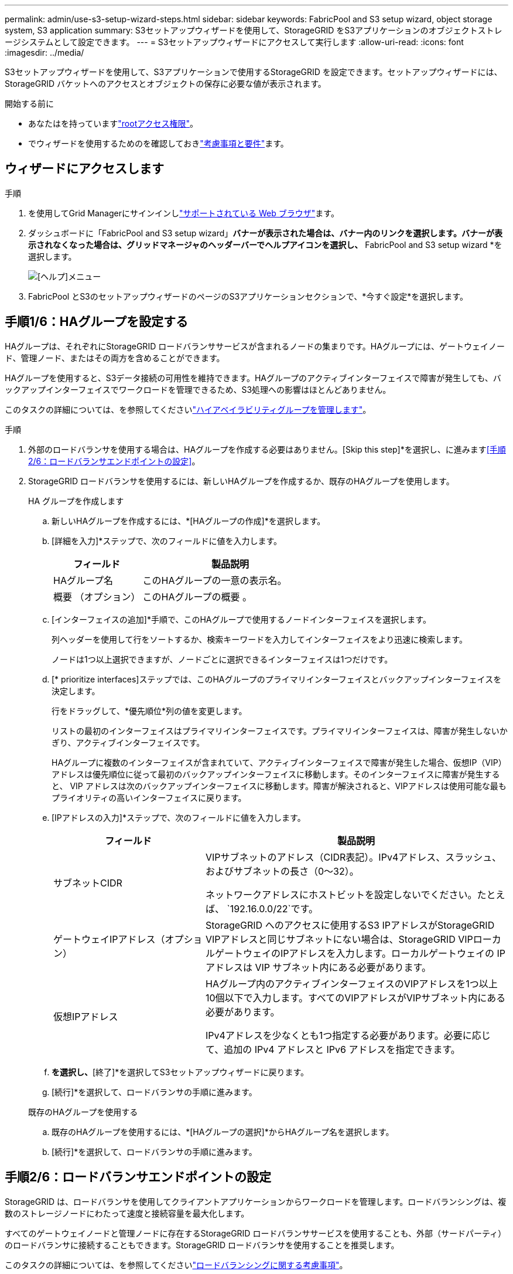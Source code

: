---
permalink: admin/use-s3-setup-wizard-steps.html 
sidebar: sidebar 
keywords: FabricPool and S3 setup wizard, object storage system, S3 application 
summary: S3セットアップウィザードを使用して、StorageGRID をS3アプリケーションのオブジェクトストレージシステムとして設定できます。 
---
= S3セットアップウィザードにアクセスして実行します
:allow-uri-read: 
:icons: font
:imagesdir: ../media/


[role="lead"]
S3セットアップウィザードを使用して、S3アプリケーションで使用するStorageGRID を設定できます。セットアップウィザードには、StorageGRID バケットへのアクセスとオブジェクトの保存に必要な値が表示されます。

.開始する前に
* あなたはを持っていますlink:admin-group-permissions.html["rootアクセス権限"]。
* でウィザードを使用するためのを確認しておきlink:use-s3-setup-wizard.html["考慮事項と要件"]ます。




== ウィザードにアクセスします

.手順
. を使用してGrid Managerにサインインしlink:web-browser-requirements.html["サポートされている Web ブラウザ"]ます。
. ダッシュボードに「FabricPool and S3 setup wizard」*バナーが表示された場合は、バナー内のリンクを選択します。バナーが表示されなくなった場合は、グリッドマネージャのヘッダーバーでヘルプアイコンを選択し、* FabricPool and S3 setup wizard *を選択します。
+
image::../media/help_menu.png[[ヘルプ]メニュー]

. FabricPool とS3のセットアップウィザードのページのS3アプリケーションセクションで、*今すぐ設定*を選択します。




== 手順1/6：HAグループを設定する

HAグループは、それぞれにStorageGRID ロードバランササービスが含まれるノードの集まりです。HAグループには、ゲートウェイノード、管理ノード、またはその両方を含めることができます。

HAグループを使用すると、S3データ接続の可用性を維持できます。HAグループのアクティブインターフェイスで障害が発生しても、バックアップインターフェイスでワークロードを管理できるため、S3処理への影響はほとんどありません。

このタスクの詳細については、を参照してくださいlink:managing-high-availability-groups.html["ハイアベイラビリティグループを管理します"]。

.手順
. 外部のロードバランサを使用する場合は、HAグループを作成する必要はありません。[Skip this step]*を選択し、に進みます<<手順2/6：ロードバランサエンドポイントの設定>>。
. StorageGRID ロードバランサを使用するには、新しいHAグループを作成するか、既存のHAグループを使用します。
+
[role="tabbed-block"]
====
.HA グループを作成します
--
.. 新しいHAグループを作成するには、*[HAグループの作成]*を選択します。
.. [詳細を入力]*ステップで、次のフィールドに値を入力します。
+
[cols="1a,2a"]
|===
| フィールド | 製品説明 


 a| 
HAグループ名
 a| 
このHAグループの一意の表示名。



 a| 
概要 （オプション）
 a| 
このHAグループの概要 。

|===
.. [インターフェイスの追加]*手順で、このHAグループで使用するノードインターフェイスを選択します。
+
列ヘッダーを使用して行をソートするか、検索キーワードを入力してインターフェイスをより迅速に検索します。

+
ノードは1つ以上選択できますが、ノードごとに選択できるインターフェイスは1つだけです。

.. [* prioritize interfaces]ステップでは、このHAグループのプライマリインターフェイスとバックアップインターフェイスを決定します。
+
行をドラッグして、*優先順位*列の値を変更します。

+
リストの最初のインターフェイスはプライマリインターフェイスです。プライマリインターフェイスは、障害が発生しないかぎり、アクティブインターフェイスです。

+
HAグループに複数のインターフェイスが含まれていて、アクティブインターフェイスで障害が発生した場合、仮想IP（VIP）アドレスは優先順位に従って最初のバックアップインターフェイスに移動します。そのインターフェイスに障害が発生すると、 VIP アドレスは次のバックアップインターフェイスに移動します。障害が解決されると、VIPアドレスは使用可能な最もプライオリティの高いインターフェイスに戻ります。

.. [IPアドレスの入力]*ステップで、次のフィールドに値を入力します。
+
[cols="1a,2a"]
|===
| フィールド | 製品説明 


 a| 
サブネットCIDR
 a| 
VIPサブネットのアドレス（CIDR表記）。IPv4アドレス、スラッシュ、およびサブネットの長さ（0～32）。

ネットワークアドレスにホストビットを設定しないでください。たとえば、 `192.16.0.0/22`です。



 a| 
ゲートウェイIPアドレス（オプション）
 a| 
StorageGRID へのアクセスに使用するS3 IPアドレスがStorageGRID VIPアドレスと同じサブネットにない場合は、StorageGRID VIPローカルゲートウェイのIPアドレスを入力します。ローカルゲートウェイの IP アドレスは VIP サブネット内にある必要があります。



 a| 
仮想IPアドレス
 a| 
HAグループ内のアクティブインターフェイスのVIPアドレスを1つ以上10個以下で入力します。すべてのVIPアドレスがVIPサブネット内にある必要があります。

IPv4アドレスを少なくとも1つ指定する必要があります。必要に応じて、追加の IPv4 アドレスと IPv6 アドレスを指定できます。

|===
.. [HAグループの作成]*を選択し、*[終了]*を選択してS3セットアップウィザードに戻ります。
.. [続行]*を選択して、ロードバランサの手順に進みます。


--
.既存のHAグループを使用する
--
.. 既存のHAグループを使用するには、*[HAグループの選択]*からHAグループ名を選択します。
.. [続行]*を選択して、ロードバランサの手順に進みます。


--
====




== 手順2/6：ロードバランサエンドポイントの設定

StorageGRID は、ロードバランサを使用してクライアントアプリケーションからワークロードを管理します。ロードバランシングは、複数のストレージノードにわたって速度と接続容量を最大化します。

すべてのゲートウェイノードと管理ノードに存在するStorageGRID ロードバランササービスを使用することも、外部（サードパーティ）のロードバランサに接続することもできます。StorageGRID ロードバランサを使用することを推奨します。

このタスクの詳細については、を参照してくださいlink:managing-load-balancing.html["ロードバランシングに関する考慮事項"]。

StorageGRID ロードバランササービスを使用するには、* StorageGRID load balancer *タブを選択し、使用するロードバランサエンドポイントを作成または選択します。外部ロードバランサを使用するには、*[外部ロードバランサ]*タブを選択し、設定済みのシステムに関する詳細を入力します。

[role="tabbed-block"]
====
.エンドポイントを作成します
--
.手順
. ロードバランサエンドポイントを作成するには、*[エンドポイントの作成]*を選択します。
. Enter endpoint details *ステップで、次のフィールドに値を入力します。
+
[cols="1a,2a"]
|===
| フィールド | 製品説明 


 a| 
名前
 a| 
エンドポイントのわかりやすい名前。



 a| 
ポート
 a| 
ロードバランシングに使用する StorageGRID ポート。最初に作成するエンドポイントのデフォルトは10433ですが、未使用の外部ポートを入力できます。80または443を入力すると、ゲートウェイノードでのみエンドポイントが設定されます。これらのポートは管理ノードで予約されているためです。

*注：*他のグリッドサービスで使用されるポートは許可されません。を参照してくださいlink:../network/network-port-reference.html["ネットワークポートのリファレンス"]。



 a| 
クライアントタイプ
 a| 
は* S3 *にする必要があります。



 a| 
ネットワークプロトコル
 a| 
「* HTTPS *」を選択します。

*注*：TLS暗号化なしでのStorageGRID との通信はサポートされていますが、推奨されません。

|===
. [結合モードの選択]ステップで、結合モードを指定します。バインドモードは、任意のIPアドレスまたは特定のIPアドレスとネットワークインターフェイスを使用してエンドポイントにアクセスする方法を制御します。
+
[cols="1a,3a"]
|===
| モード | 製品説明 


 a| 
グローバル（デフォルト）
 a| 
クライアントは、任意のゲートウェイノードまたは管理ノードのIPアドレス、任意のネットワーク上の任意のHAグループの仮想IP（VIP）アドレス、または対応するFQDNを使用して、エンドポイントにアクセスできます。

このエンドポイントのアクセスを制限する必要がある場合を除き、 * グローバル * 設定（デフォルト）を使用します。



 a| 
HA グループの仮想 IP
 a| 
クライアントがこのエンドポイントにアクセスするには、HAグループの仮想IPアドレス（または対応するFQDN）を使用する必要があります。

このバインドモードのエンドポイントでは、エンドポイント用に選択したHAグループが重複しないかぎり、すべて同じポート番号を使用できます。



 a| 
ノードインターフェイス
 a| 
クライアントがこのエンドポイントにアクセスするには、選択したノードインターフェイスのIPアドレス（または対応するFQDN）を使用する必要があります。



 a| 
ノードタイプ
 a| 
選択したノードのタイプに基づいて、クライアントがこのエンドポイントにアクセスするには、いずれかの管理ノードのIPアドレス（または対応するFQDN）か、いずれかのゲートウェイノードのIPアドレス（または対応するFQDN）を使用する必要があります。

|===
. [Tenant access]ステップで、次のいずれかを選択します。
+
[cols="1a,2a"]
|===
| フィールド | 製品説明 


 a| 
Allow all tenants（デフォルト）
 a| 
すべてのテナントアカウントは、このエンドポイントを使用してバケットにアクセスできます。



 a| 
選択したテナントを許可します
 a| 
このエンドポイントを使用してバケットにアクセスできるのは、選択したテナントアカウントのみです。



 a| 
選択したテナントをブロックします
 a| 
選択したテナントアカウントは、このエンドポイントを使用してバケットにアクセスできません。他のすべてのテナントでこのエンドポイントを使用できます。

|===
. [証明書の添付]*ステップで、次のいずれかを選択します。
+
[cols="1a,2a"]
|===
| フィールド | 製品説明 


 a| 
証明書のアップロード（推奨）
 a| 
このオプションは、CA署名済みサーバ証明書、証明書秘密鍵、およびオプションのCAバンドルをアップロードする場合に使用します。



 a| 
証明書の生成
 a| 
このオプションは、自己署名証明書を生成する場合に使用します。入力する項目の詳細については、を参照してくださいlink:configuring-load-balancer-endpoints.html["ロードバランサエンドポイントを設定する"]。



 a| 
StorageGRID S3証明書を使用する
 a| 
このオプションは、StorageGRID グローバル証明書のカスタムバージョンをすでにアップロードまたは生成している場合にのみ使用します。詳細は、を参照してください link:configuring-custom-server-certificate-for-storage-node.html["S3 API証明書の設定"] 。

|===
. [Finish]*を選択してS3セットアップウィザードに戻ります。
. [続行]*を選択してテナントとバケットの手順に進みます。



NOTE: エンドポイント証明書の変更がすべてのノードに適用されるまでに最大 15 分かかることがあります。

--
.既存のロードバランサエンドポイントを使用する
--
.手順
. 既存のエンドポイントを使用する場合は、*[ロードバランサエンドポイントの選択]*からそのエンドポイントの名前を選択します。
. [続行]*を選択してテナントとバケットの手順に進みます。


--
.外部のロードバランサを使用する
--
.手順
. 外部のロードバランサを使用するには、次のフィールドに値を入力します。
+
[cols="1a,2a"]
|===
| フィールド | 製品説明 


 a| 
FQDN
 a| 
外部ロードバランサの完全修飾ドメイン名（FQDN）。



 a| 
ポート
 a| 
S3アプリケーションが外部ロードバランサへの接続に使用するポート番号。



 a| 
証明書
 a| 
外部ロードバランサのサーバ証明書をコピーして、このフィールドに貼り付けます。

|===
. [続行]*を選択してテナントとバケットの手順に進みます。


--
====


== ステップ3 / 6：テナントとバケットを作成

テナントは、S3アプリケーションを使用してStorageGRID でオブジェクトの格納と読み出しを行うことができるエンティティです。各テナントには、独自のユーザ、アクセスキー、バケット、オブジェクト、および特定の機能セットがあります。

バケットは、テナントのオブジェクトとオブジェクトメタデータを格納するためのコンテナです。テナントには多数のバケットが含まれている場合もありますが、このウィザードを使用すると、テナントとバケットを最も簡単かつ迅速に作成できます。バケットの追加やオプションの設定があとで必要になった場合は、Tenant Managerを使用できます。

このタスクの詳細については、およびを参照してくださいlink:creating-tenant-account.html["テナントアカウントを作成する"]link:../tenant/creating-s3-bucket.html["S3 バケットを作成する"]。

.手順
. テナントアカウントの名前を入力します。
+
テナント名は一意である必要はありません。作成したテナントアカウントには、一意の数値アカウント ID が割り当てられます。

. StorageGRIDシステムで使用するlink:using-identity-federation.html["アイデンティティフェデレーション"]か、またはlink:configuring-sso.html["シングルサインオン（SSO）"]その両方に基づいて、テナントアカウントのルートアクセスを定義します。
+
[cols="1a,2a"]
|===
| オプション | 手順 


 a| 
アイデンティティフェデレーションが有効になっていない場合
 a| 
ローカルrootユーザとしてテナントにサインインするときに使用するパスワードを指定します。



 a| 
アイデンティティフェデレーションが有効になっている場合
 a| 
.. テナントに含める既存のフェデレーテッドグループを選択しますlink:../tenant/tenant-management-permissions.html["rootアクセス権限"]。
.. 必要に応じて、ローカルrootユーザとしてテナントにサインインする際に使用するパスワードを指定します。




 a| 
アイデンティティフェデレーションとシングルサインオン（SSO）の両方が有効になっている場合
 a| 
テナントに含める既存のフェデレーテッドグループを選択しますlink:../tenant/tenant-management-permissions.html["rootアクセス権限"]。ローカルユーザはサインインできません。

|===
. ルートユーザのアクセスキーIDとシークレットアクセスキーをウィザードで作成する場合は、* Create root user S3 access key automatically *を選択します。
+
テナントのユーザをrootユーザだけにする場合は、このオプションを選択します。他のユーザがこのテナントを使用する場合は、link:../tenant/index.html["Tenant Managerを使用"]キーと権限を設定します。

. このテナント用のバケットを今すぐ作成する場合は、*[このテナント用にバケットを作成する]*を選択します。
+

TIP: グリッドでS3オブジェクトロックが有効になっている場合、この手順で作成したバケットではS3オブジェクトロックが有効になりません。このS3アプリケーションでS3 Object Lockバケットを使用する必要がある場合は、ここでバケットを作成することを選択しないでください。代わりに、あとでTenant Managerを使用しlink:../tenant/creating-s3-bucket.html["バケットを作成します"]ます。

+
.. S3アプリケーションが使用するバケットの名前を入力します。たとえば、 `s3-bucket`です。
+
バケットの作成後にバケット名を変更することはできません。

.. このバケットの*[Region]*を選択します。
+
(`us-east-1`将来ILMを使用してバケットのリージョンに基づいてオブジェクトをフィルタリングする予定がないかぎり、デフォルトのリージョンを使用します）。



. [作成して続行]*を選択します。




== [[download-data]]ステップ4/6：データをダウンロードします

ダウンロードデータステップでは、1つまたは2つのファイルをダウンロードして、設定した内容の詳細を保存できます。

.手順
. [Create root user S3 access key automatically]*を選択した場合は、次のいずれかまたは両方を実行します。
+
** テナントアカウント名、アクセスキーID、シークレットアクセスキーが記載されたファイルをダウンロードするには、*[アクセスキーのダウンロード]*を選択し `.csv`ます。
** コピーアイコン（）を選択しimage:../media/icon_tenant_copy_url.png["コピーアイコン"]て、アクセスキーIDとシークレットアクセスキーをクリップボードにコピーします。


. [設定値をダウンロード]*を選択して、ロードバランサエンドポイント、テナント、バケット、およびrootユーザの設定を含むファイルをダウンロードし `.txt`ます。
. この情報を安全な場所に保存してください。
+

CAUTION: 両方のアクセスキーをコピーするまで、このページを閉じないでください。このページを閉じると、キーは使用できなくなります。この情報はStorageGRID システムからデータを取得するために使用できるため、必ず安全な場所に保存してください。

. プロンプトが表示されたら、チェックボックスをオンにして、キーをダウンロードまたはコピーしたことを確認します。
. [続行]*を選択してILMルールとポリシーの手順に進みます。




== 手順5 / 6：S3のILMルールとILMポリシーを確認します

情報ライフサイクル管理（ILM）ルールは、StorageGRID システム内のすべてのオブジェクトの配置、期間、取り込み動作を制御します。StorageGRID に含まれているILMポリシーは、すべてのオブジェクトのレプリケートコピーを2つ作成します。このポリシーは、新しいポリシーを少なくとも1つアクティブ化するまで有効です。

.手順
. ページに表示された情報を確認します。
. 新しいテナントまたはバケットに属するオブジェクトに対する具体的な手順を追加する場合は、新しいルールと新しいポリシーを作成します。およびを参照してくださいlink:../ilm/access-create-ilm-rule-wizard.html["ILM ルールを作成する"]link:../ilm/ilm-policy-overview.html["ILMポリシーを使用する"]。
. [I have review these steps and understand what I need to do]*を選択します。
. チェックボックスをオンにして、次に何をすべきかを理解していることを示します。
. [続行]*を選択して*[概要]*に進みます。




== ステップ6 / 6：まとめの確認

.手順
. 概要を確認します。
. 次の手順の詳細をメモしておいてください。S3クライアントに接続する前に必要になる可能性がある追加の設定について説明しています。たとえば、*[Sign in as root]*を選択するとTenant Managerに移動し、テナントユーザの追加、バケットの作成、バケットの設定の更新を行うことができます。
. [ 完了 ] を選択します。
. StorageGRID からダウンロードしたファイルまたは手動で取得した値を使用して、アプリケーションを設定します。

